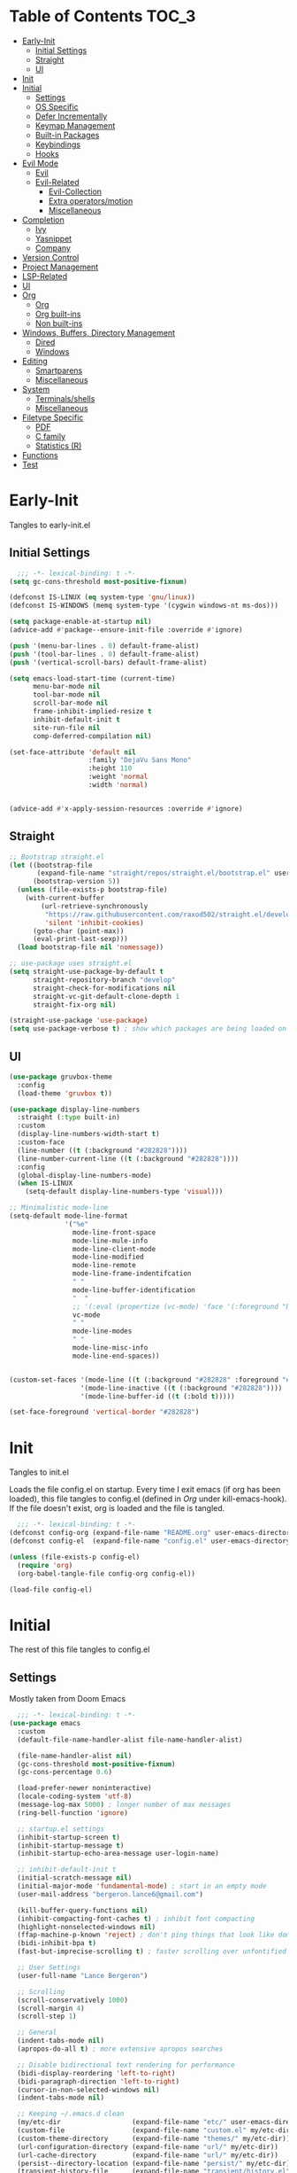 * Table of Contents                                                   :TOC_3:
- [[#early-init][Early-Init]]
  - [[#initial-settings][Initial Settings]]
  - [[#straight][Straight]]
  - [[#ui][UI]]
- [[#init][Init]]
- [[#initial][Initial]]
  - [[#settings][Settings]]
  - [[#os-specific][OS Specific]]
  - [[#defer-incrementally][Defer Incrementally]]
  - [[#keymap-management][Keymap Management]]
  - [[#built-in-packages][Built-in Packages]]
  - [[#keybindings][Keybindings]]
  - [[#hooks][Hooks]]
- [[#evil-mode][Evil Mode]]
  - [[#evil][Evil]]
  - [[#evil-related][Evil-Related]]
    - [[#evil-collection][Evil-Collection]]
    - [[#extra-operatorsmotion][Extra operators/motion]]
    - [[#miscellaneous][Miscellaneous]]
- [[#completion][Completion]]
  - [[#ivy][Ivy]]
  - [[#yasnippet][Yasnippet]]
  - [[#company][Company]]
- [[#version-control][Version Control]]
- [[#project-management][Project Management]]
- [[#lsp-related][LSP-Related]]
- [[#ui-1][UI]]
- [[#org][Org]]
  - [[#org-1][Org]]
  - [[#org-built-ins][Org built-ins]]
  - [[#non-built-ins][Non built-ins]]
- [[#windows-buffers-directory-management][Windows, Buffers, Directory Management]]
  - [[#dired][Dired]]
  - [[#windows][Windows]]
- [[#editing][Editing]]
  - [[#smartparens][Smartparens]]
  - [[#miscellaneous-1][Miscellaneous]]
- [[#system][System]]
  - [[#terminalsshells][Terminals/shells]]
  - [[#miscellaneous-2][Miscellaneous]]
- [[#filetype-specific][Filetype Specific]]
  - [[#pdf][PDF]]
  - [[#c-family][C family]]
  - [[#statistics-r][Statistics (R)]]
- [[#functions][Functions]]
- [[#test][Test]]

* Early-Init

Tangles to early-init.el

** Initial Settings
#+BEGIN_SRC emacs-lisp :results none :tangle early-init.el
  ;;; -*- lexical-binding: t -*-
(setq gc-cons-threshold most-positive-fixnum)

(defconst IS-LINUX (eq system-type 'gnu/linux))
(defconst IS-WINDOWS (memq system-type '(cygwin windows-nt ms-dos)))

(setq package-enable-at-startup nil)
(advice-add #'package--ensure-init-file :override #'ignore)

(push '(menu-bar-lines . 0) default-frame-alist)
(push '(tool-bar-lines . 0) default-frame-alist)
(push '(vertical-scroll-bars) default-frame-alist)

(setq emacs-load-start-time (current-time)
      menu-bar-mode nil
      tool-bar-mode nil
      scroll-bar-mode nil
      frame-inhibit-implied-resize t
      inhibit-default-init t
      site-run-file nil
      comp-deferred-compilation nil)

(set-face-attribute 'default nil
                    :family "DejaVu Sans Mono"
                    :height 110
                    :weight 'normal
                    :width 'normal)


(advice-add #'x-apply-session-resources :override #'ignore)
#+END_SRC
** Straight
#+BEGIN_SRC emacs-lisp :results none :tangle early-init.el
;; Bootstrap straight.el
(let ((bootstrap-file
       (expand-file-name "straight/repos/straight.el/bootstrap.el" user-emacs-directory))
      (bootstrap-version 5))
  (unless (file-exists-p bootstrap-file)
    (with-current-buffer
        (url-retrieve-synchronously
         "https://raw.githubusercontent.com/raxod502/straight.el/develop/install.el"
         'silent 'inhibit-cookies)
      (goto-char (point-max))
      (eval-print-last-sexp)))
  (load bootstrap-file nil 'nomessage))

;; use-package uses straight.el
(setq straight-use-package-by-default t
      straight-repository-branch "develop"
      straight-check-for-modifications nil
      straight-vc-git-default-clone-depth 1
      straight-fix-org nil)

(straight-use-package 'use-package)
(setq use-package-verbose t) ; show which packages are being loaded on startup and when
#+END_SRC
** UI
#+BEGIN_SRC emacs-lisp :results none :tangle early-init.el
(use-package gruvbox-theme
  :config
  (load-theme 'gruvbox t))

(use-package display-line-numbers
  :straight (:type built-in)
  :custom
  (display-line-numbers-width-start t)
  :custom-face
  (line-number ((t (:background "#282828"))))
  (line-number-current-line ((t (:background "#282828"))))
  :config
  (global-display-line-numbers-mode)
  (when IS-LINUX
    (setq-default display-line-numbers-type 'visual)))

;; Minimalistic mode-line
(setq-default mode-line-format
              '("%e"
                mode-line-front-space
                mode-line-mule-info
                mode-line-client-mode
                mode-line-modified
                mode-line-remote
                mode-line-frame-indentifcation
                " "
                mode-line-buffer-identification
                "  "
                ;; '(:eval (propertize (vc-mode) 'face '(:foreground "black") 'help-echo (vc-mode)))
                vc-mode
                " "
                mode-line-modes
                " "
                mode-line-misc-info
                mode-line-end-spaces))


(custom-set-faces '(mode-line ((t (:background "#282828" :foreground "#928374"))))
                  '(mode-line-inactive ((t (:background "#282828"))))
                  '(mode-line-buffer-id ((t (:bold t)))))

(set-face-foreground 'vertical-border "#282828")
#+END_SRC
* Init

Tangles to init.el

Loads the file config.el on startup. Every time I exit emacs (if org has been loaded), this file tangles to config.el (defined in [[*Org][Org]] under kill-emacs-hook). If the file doesn't exist, org is loaded and the file is tangled.

#+BEGIN_SRC emacs-lisp :tangle init.el :results none
  ;;; -*- lexical-binding: t -*-
(defconst config-org (expand-file-name "README.org" user-emacs-directory))
(defconst config-el  (expand-file-name "config.el" user-emacs-directory))

(unless (file-exists-p config-el)
  (require 'org)
  (org-babel-tangle-file config-org config-el))

(load-file config-el)
#+END_SRC
* Initial

The rest of this file tangles to config.el

** Settings

Mostly taken from Doom Emacs

#+BEGIN_SRC emacs-lisp :results none
  ;;; -*- lexical-binding: t -*-
(use-package emacs
  :custom
  (default-file-name-handler-alist file-name-handler-alist)

  (file-name-handler-alist nil)
  (gc-cons-threshold most-positive-fixnum)
  (gc-cons-percentage 0.6)

  (load-prefer-newer noninteractive)
  (locale-coding-system 'utf-8)
  (message-log-max 5000) ; longer number of max messages
  (ring-bell-function 'ignore)

  ;; startup.el settings
  (inhibit-startup-screen t)
  (inhibit-startup-message t)
  (inhibit-startup-echo-area-message user-login-name)

  ;; inhibit-default-init t
  (initial-scratch-message nil)
  (initial-major-mode 'fundamental-mode) ; start in an empty mode
  (user-mail-address "bergeron.lance6@gmail.com")

  (kill-buffer-query-functions nil)
  (inhibit-compacting-font-caches t) ; inhibit font compacting
  (highlight-nonselected-windows nil)
  (ffap-machine-p-known 'reject) ; don't ping things that look like domain names
  (bidi-inhibit-bpa t)
  (fast-but-imprecise-scrolling t) ; faster scrolling over unfontified regions

  ;; User Settings
  (user-full-name "Lance Bergeron")

  ;; Scrolling
  (scroll-conservatively 1000)
  (scroll-margin 4)
  (scroll-step 1)

  ;; General
  (indent-tabs-mode nil)
  (apropos-do-all t) ; more extensive apropos searches

  ;; Disable bidirectional text rendering for performance
  (bidi-display-reordering 'left-to-right)
  (bidi-paragraph-direction 'left-to-right)
  (cursor-in-non-selected-windows nil)
  (indent-tabs-mode nil)

  ;; Keeping ~/.emacs.d clean
  (my/etc-dir                  (expand-file-name "etc/" user-emacs-directory))
  (custom-file                 (expand-file-name "custom.el" my/etc-dir))
  (custom-theme-directory      (expand-file-name "themes/" my/etc-dir))
  (url-configuration-directory (expand-file-name "url/" my/etc-dir))
  (url-cache-directory         (expand-file-name "url/" my/etc-dir))
  (persist--directory-location (expand-file-name "persist/" my/etc-dir))
  (transient-history-file      (expand-file-name "transient/history.el" my/etc-dir))
  (auto-save-list-file-prefix  (expand-file-name "auto-save/sessions" my/etc-dir)))

(advice-add #'tty-run-terminal-initialization :override #'ignore)

(advice-add #'display-startup-echo-area-message :override #'ignore) ; Get rid of For information about GNU Emacs message

(fset 'yes-or-no-p 'y-or-n-p) ; y or n prompt, not yes or no
#+END_SRC
** OS Specific
#+BEGIN_SRC emacs-lisp :results none
(unless IS-WINDOWS
  (setq selection-coding-system 'utf-8))

(when IS-WINDOWS
  (setq w32-get-true-file-attributes nil
        w32-pipe-read-delay 0
        w32-pipe-buffer-size (* 64 1024)
        w32-lwindow-modifier 'super
        w32-rwindow-modifier 'super
        abbreviated-home-dir "\\ `'"))

(when (and IS-WINDOWS (null (getenv "HOME")))
  (setenv "HOME" (getenv "USERPROFILE")))

(unless IS-LINUX
  (setq command-line-x-option-alist nil))

(when IS-LINUX
  (setq x-gtk-use-system-tooltips nil))
#+END_SRC
** Defer Incrementally

Use :defer-incrementally with packages with a lot of dependencies to incrementally load them in idle time

Taken entirely from Doom Emacs

#+BEGIN_SRC emacs-lisp :results none
;; https://github.com/hlissner/doom-emacs/blob/42a21dffddeee57d84e82a9f0b65d1b0cba2b2af/core/core.el#L353
(defvar doom-incremental-packages '(t)
  "A list of packages to load incrementally after startup. Any large packages
  here may cause noticeable pauses, so it's recommended you break them up into
  sub-packages. For example, `org' is comprised of many packages, and can be
  broken up into:
    (doom-load-packages-incrementally
     '(calendar find-func format-spec org-macs org-compat
       org-faces org-entities org-list org-pcomplete org-src
       org-footnote org-macro ob org org-clock org-agenda
       org-capture))
  This is already done by the lang/org module, however.
  If you want to disable incremental loading altogether, either remove
  `doom-load-packages-incrementally-h' from `emacs-startup-hook' or set
  `doom-incremental-first-idle-timer' to nil.")

(defvar doom-incremental-first-idle-timer 2.0
  "How long (in idle seconds) until incremental loading starts.
  Set this to nil to disable incremental loading.")

(defvar doom-incremental-idle-timer 0.75
  "How long (in idle seconds) in between incrementally loading packages.")

(defvar doom-incremental-load-immediately nil
  ;; (daemonp)
  "If non-nil, load all incrementally deferred packages immediately at startup.")

(defmacro appendq! (sym &rest lists)
  "Append LISTS to SYM in place."
  `(setq ,sym (append ,sym ,@lists)))

(defun doom-load-packages-incrementally (packages &optional now)
  "Registers PACKAGES to be loaded incrementally.
  If NOW is non-nil, load PACKAGES incrementally, in `doom-incremental-idle-timer'
  intervals."
  (if (not now)
      (appendq! doom-incremental-packages packages)
    (while packages
      (let ((req (pop packages)))
        (unless (featurep req)
          (message "Incrementally loading %s" req)
          (condition-case e
              (or (while-no-input
                    ;; If `default-directory' is a directory that doesn't exist
                    ;; or is unreadable, Emacs throws up file-missing errors, so
                    ;; we set it to a directory we know exists and is readable.
                    (let ((default-directory user-emacs-directory)
                          (gc-cons-threshold most-positive-fixnum)
                          file-name-handler-alist)
                      (require req nil t))
                    t)
                  (push req packages))
            ((error debug)
             (message "Failed to load '%s' package incrementally, because: %s"
                      req e)))
          (if (not packages)
              (message "Finished incremental loading")
            (run-with-idle-timer doom-incremental-idle-timer
                                 nil #'doom-load-packages-incrementally
                                 packages t)
            (setq packages nil)))))))

(defun doom-load-packages-incrementally-h ()
  "Begin incrementally loading packages in `doom-incremental-packages'.
  If this is a daemon session, load them all immediately instead."
  (if doom-incremental-load-immediately
      (mapc #'require (cdr doom-incremental-packages))
    (when (numberp doom-incremental-first-idle-timer)
      (run-with-idle-timer doom-incremental-first-idle-timer
                           nil #'doom-load-packages-incrementally
                           (cdr doom-incremental-packages) t))))

(add-hook 'emacs-startup-hook #'doom-load-packages-incrementally-h)

;; Adds two keywords to `use-package' to expand its lazy-loading capabilities:
;;
;;   :after-call SYMBOL|LIST
;;   :defer-incrementally SYMBOL|LIST|t
;;
;; Check out `use-package!'s documentation for more about these two.
(eval-when-compile
  (dolist (keyword '(:defer-incrementally :after-call))
    (push keyword use-package-deferring-keywords)
    (setq use-package-keywords
          (use-package-list-insert keyword use-package-keywords :after)))

  (defalias 'use-package-normalize/:defer-incrementally #'use-package-normalize-symlist)
  (defun use-package-handler/:defer-incrementally (name _keyword targets rest state)
    (use-package-concat
     `((doom-load-packages-incrementally
        ',(if (equal targets '(t))
              (list name)
            (append targets (list name)))))
     (use-package-process-keywords name rest state))))
#+END_SRC
** Keymap Management
#+BEGIN_SRC emacs-lisp :results none
(use-package general ; unified way to map keybindings; works with :general in use-package
  :demand t
  :config
  (general-create-definer my-leader-def ; SPC prefixed bindings
    :states '(normal visual insert emacs)
    :keymaps 'override
    :prefix "SPC"
    :non-normal-prefix "M-SPC")

  (general-create-definer my-localleader-def ; , prefixed bindings
    :states '(normal visual insert emacs)
    :keymaps 'override
    :prefix ","
    :non-normal-prefix "C-,")

  (my-leader-def
    "f"   '(:ignore t                    :which-key "Find")
    "fm" #'(general-describe-keybindings :which-key "list keybindings")))

(use-package diminish
  :defer t)

(use-package which-key ; show keybindings following when a prefix is pressed
  :diminish
  :demand t
  :general
  (my-leader-def
    "f SPC m" #'which-key-show-top-level)
  :custom
  (which-key-sort-order #'which-key-prefix-then-key-order)
  (which-key-min-display-lines 6)
  (which-key-add-column-padding 1)
  (which-key-sort-uppercase-first nil)
  :config
  (which-key-mode))

(use-package hydra
  :defer t)
#+END_SRC
** Built-in Packages
#+BEGIN_SRC emacs-lisp :results none
(use-package simple
  :straight (:type built-in)
  :defer t
  :custom
  (idle-update-delay 1.0) ; slow down how often emacs updates its ui
  (kill-do-not-save-duplicates t)) ; no duplicates in kill ring

(use-package advice
  :straight (:type built-in)
  :defer t
  :custom (ad-redefinition-action 'accept)) ; disable warnings from legacy advice system

(use-package files
  :straight (:type built-in)
  :defer t
  :custom
  (make-backup-files nil)
  (create-lockfiles nil)
  (auto-mode-case-fold nil)
  (auto-save-default nil))

(use-package saveplace
  :straight (:type built-in)
  :hook (after-init . save-place-mode)
  :custom
  (save-place-file (expand-file-name "places" my/etc-dir)))

(use-package whitespace
  :straight (:type built-in)
  :hook (before-save . whitespace-cleanup))

(use-package eldoc
  :straight (:type built-in)
  :defer t
  :diminish)

(use-package savehist
  :straight (:type built-in)
  :hook (after-init . savehist-mode)
  :custom
  (savehist-file (expand-file-name "savehist" my/etc-dir))
  (history-length 500)
  (history-delete-duplicates t)
  (savehist-save-minibuffer-history t))

(use-package recentf
  :straight (:type built-in)
  :defer-incrementally (easymenu tree-widget timer)
  :defer t
  :custom
  (recentf-auto-cleanup 'never)
  (recentf-save-file (expand-file-name "recentf" my/etc-dir))
  (recentf-max-saved-items 200))

;; TODO change to :ensure-system-dependency
(when IS-LINUX
  (use-package flyspell
    :straight (:type built-in)
    :diminish
    :hook ((text-mode . flyspell-mode)
           (prog-mode . flyspell-prog-mode))))

(use-package eldoc
  :straight (:type built-in)
  :defer t
  :diminish)

(use-package bookmark
  :straight (:type built-in)
  :defer t
  :custom
  (bookmark-default-file (expand-file-name "bookarks" my/etc-dir)))
#+END_SRC
** Keybindings
#+BEGIN_SRC emacs-lisp :results none
(use-package emacs
  :general
  (my-leader-def
    "h" (general-simulate-key "C-h" :which-key "Help")
    ;; Windows
    ";"  #'(shell-command           :which-key "shell command")
    "w"   '(:ignore t               :which-key "Windows")
    "w"   (general-simulate-key "C-w") ; window command
    ;; Buffers
    "b"   '(:ignore t               :which-key "Buffers")
    "bs" #'(save-buffer             :which-key "write file")
    "bd" #'(kill-this-buffer        :which-key "delete buffer")
    "bq" #'my/save-and-kill-buffer
    "b SPC d" #'my/kill-window-and-buffer
    "br" #'revert-buffer)

  ('normal
   "gs" #'my/split-line
   "gS" (lambda () (interactive) (my/split-line) (move-text-up)) ; split line above
   "gC" #'my/comment-until-end-of-line
   "]b" #'(next-buffer     :which-key "next buffer")
   "[b" #'(previous-buffer :which-key "previous buffer"))

  (my-localleader-def
    "c" (general-simulate-key "C-c"))

  ('insert
   "C-y" #'yank)) ; otherwise is overridden by evil
#+END_SRC
** Hooks
#+BEGIN_SRC emacs-lisp :results none
(add-hook 'after-init-hook
          (lambda ()
            (when (require 'time-date nil t)
              (message "Emacs init time: %.2f seconds."
                       (time-to-seconds (time-since emacs-load-start-time))))))

(add-hook 'emacs-startup-hook
          (lambda ()
            (setq gc-cons-threshold 16777216
                  gc-cons-percentage 0.1
                  file-name-handler-alist default-file-name-handler-alist)))

;; Raise gc threshold while minibuffer is active to not slow down ivy
(defun doom-defer-garbage-collection-h ()
  (setq gc-cons-threshold most-positive-fixnum))

(defun doom-restore-garbage-collection-h ()
  (run-at-time
   1 nil (lambda () (setq gc-cons-threshold 16777216))))

(add-hook 'minibuffer-setup-hook #'doom-defer-garbage-collection-h)
(add-hook 'minibuffer-exit-hook #'doom-restore-garbage-collection-h)
#+END_SRC
* Evil Mode
** Evil
#+BEGIN_SRC emacs-lisp :results none
(use-package evil ; vim bindings in emacs
  :demand t
  :diminish
  :commands
  (evil-quit
   evil-save-modified-and-close)
  :custom
  ;; TODO nohl
  (evil-want-C-u-scroll t)
  (evil-want-Y-yank-to-eol t)
  (evil-split-window-below t)
  (evil-vsplit-window-right t)
  (evil-search-wrap t)
  (evil-want-keybinding nil)
  (evil-search-module 'evil-search) ; swiper searches swap n and N if this isn't set
  :general
  ('evil-ex-completion-map ";" 'exit-minibuffer) ; use ; to complete : vim commands
  ('normal
   "zR" #'evil-open-folds
   "zM" #'evil-close-folds
   "gm" (general-simulate-key "@@")) ; last macro

  ('(normal visual motion)
   ";" #'evil-ex ; switch ; and :
   "H" #'evil-first-non-blank
   "L" #'evil-end-of-line)

  ;; Evil-avy
  ('normal :prefix "g"
           "o"     #'(evil-avy-goto-char-2     :which-key "2-chars")
           "SPC o" #'(evil-avy-goto-char-timer :which-key "timer")
           "SPC l" #'evil-avy-goto-line)

  (my-leader-def
    "ft" #'(evil-avy-goto-char-timer           :which-key "avy timer")
    "bS" #'(evil-write-all                     :which-key "write all buffers")
    "bl" #'(evil-switch-to-windows-last-buffer :which-key "last buffer"))

  ('evil-window-map
   "SPC q" '(save-buffers-kill-emacs :which-key "save buffers & quit emacs"))

  ('(normal insert)
   "C-l" #'evil-ex-nohighlight)
  :config
  (evil-mode)
  (diminish 'defining-kbd-macro) ; don't add DEF in modeline when writing a macro
  (general-def 'evil-window-map
    "d" #'evil-quit ; delete window
    "q" #'evil-save-modified-and-close)) ; quit and save window
#+END_SRC
** Evil-Related
*** Evil-Collection

#+BEGIN_SRC emacs-lisp :results none
(use-package evil-collection ; evil bindings for many modes
  :defer t
  :custom
  (evil-collection-want-unimpaired-p t)
  (evil-collection-setup-minibuffer t)
  (evil-collection-mode-list
   '(minibuffer
     ivy
     dired
     eshell
     (pdf pdf-tools))))
#+END_SRC
*** Extra operators/motion
#+BEGIN_SRC emacs-lisp :results none
  (use-package evil-snipe ; 2 character searches with s (ala vim-sneak)
    :diminish evil-snipe-local-mode
    :hook (pre-command . evil-snipe-override-local-mode)
    :hook (pre-command . evil-snipe-mode)
    :custom
    (evil-snipe-show-prompt nil)
    (evil-snipe-skip-leading-whitespace nil)
    :general
    ('motion
     ":"   #'evil-snipe-repeat
     "M-," #'evil-snipe-repeat-reverse))

  (use-package evil-surround ; s as an operator for surrounding
    :diminish
    :hook ((prog-mode text-mode) . evil-surround-mode))

  (use-package evil-commentary ; gc as an operator to comment
    :diminish
    :hook ((prog-mode org-mode) . evil-commentary-mode))

  (use-package evil-numbers ; increment/decrement numbers
    :general
    (my-localleader-def
      "n"   '(:ignore t              :which-key "Evil-Numbers")
      "nu" #'(evil-numbers/inc-at-pt :which-key "increment")
      "nd" #'(evil-numbers/dec-at-pt :which-key "decrement")))

  (use-package evil-lion ; gl as an operator to left-align, gL to right-align
    :diminish
    :hook ((prog-mode text-mode) . evil-lion-mode))

  (use-package evil-matchit ; navigate matching blocks of code with %
    :diminish
    :hook ((prog-mode text-mode) . evil-matchit-mode))

  (use-package evil-exchange ; exchange text selected with gx
    :general
    ('(normal visual)
     "gx" #'evil-exchange
     "gX" #'evil-exchange-cancel))

  (use-package evil-owl
    :diminish
    :hook ((prog-mode text-mode) . evil-owl-mode))

  (use-package evil-textobj-anyblock
    :general
    ('evil-inner-text-objects-map "c" #'evil-textobj-anyblock-inner-block)
    ('evil-outer-text-objects-map "c" #'evil-textobj-anyblock-a-block))

  (use-package evil-args
    :general
    ('evil-inner-text-objects-map "a" #'evil-inner-arg)
    ('evil-outer-text-objects-map "a" #'evil-outer-arg))

  (use-package evil-indent-plus
    :general
    ('evil-inner-text-objects-map
     "i" #'evil-indent-plus-i-indent
     "I" #'evil-indent-plus-i-indent-up
     "J" #'evil-indent-plus-i-indent-up-down)

    ('evil-outer-text-objects-map
     "i" #'evil-indent-plus-a-indent
     "I" #'evil-indent-plus-a-indent-up
     "J" #'evil-indent-plus-a-indent-up-down))
#+END_SRC
*** Miscellaneous
#+BEGIN_SRC emacs-lisp :results none
(use-package evil-escape ; jk to leave insert mode
  :diminish
  :hook (pre-command . evil-escape-mode)
  :custom
  (evil-escape-key-sequence "jk")
  (evil-escape-delay 0.25)
  (evil-escape-excluded-major-modes '(evil-magit-mode org-agenda-mode))
  (evil-escape-excluded-states '(normal visual emacs)))

(use-package origami ; code folding
  :diminish
  :hook (prog-mode . origami-mode)
  :general
  ('normal origami-mode
           "zc" #'origami-close-node-recursively
           "zo" #'origami-open-node-recursively
           "zj" #'origami-next-fold
           "zk" #'origami-previous-fold
           "zm" #'origami-close-all-nodes
           "zr" #'origami-open-all-nodes))

(use-package evil-mc ; multiple cursors
  :diminish
  :hook ((prog-mode text-mode) . evil-mc-mode))

(use-package goto-chg ; g; and g,
  :defer t)
#+END_SRC
* Completion
** Ivy
#+BEGIN_SRC emacs-lisp :results none
(use-package swiper
  :general
  ('normal
   [remap evil-ex-search-forward]  #'swiper
   [remap evil-ex-search-backward] #'swiper-backward)
  (my-leader-def
    "fb" #'(swiper-multi :which-key "swiper in buffer")
    "fB" #'(swiper-all   :which-key "swiper in all buffers")))

(use-package ivy ; narrowing framework
  :diminish
  :demand t
  :general
  ('(normal insert) ivy-minibuffer-map
   ";"   #'exit-minibuffer
   "C-j" #'ivy-next-line
   "C-k" #'ivy-previous-line)

  ('normal ivy-minibuffer-map
           "q" #'minibuffer-keyboard-quit)

  ('minibuffer-local-mode-map
   ";" #'exit-minibuffer)
  :custom
  (ivy-initial-inputs-alist nil) ; no initial ^, let flx do all the sorting work
  (ivy-re-builders-alist '((swiper                . ivy--regex-plus)
                           (counsel-rg            . ivy--regex-plus)
                           (counsel-projectile-rg . ivy-regex-plus)
                           (t                     . ivy--regex-fuzzy)))
  :config
  (evil-collection-init 'minibuffer)
  (evil-collection-init 'ivy)
  (ivy-mode))


(use-package counsel ; ivy support for many functions
  :diminish
  :defer 0.1
  :custom
  (counsel-describe-function-function #'helpful-callable)
  (counsel-describe-variable-function #'helpful-variable)
  :general
  (my-leader-def
    "."   #'(counsel-find-file :which-key "find file")
    "SPC" #'(ivy-switch-buffer :which-key "switch buffer")
    "fr"  #'(counsel-recentf   :which-key "find recent files")
    "fi"  #'(counsel-imenu     :which-key "imenu")
    "fg"  #'(counsel-git       :which-key "git files")
    "fG"  #'(counsel-git-grep  :which-key "git grep")
    "ff"  #'(counsel-rg        :which-key "ripgrep"))
  (my-localleader-def
    "x" #'counsel-M-x)
  :config
  (counsel-mode))

(use-package amx ; show recently used commands
  :hook (counsel-mode . amx-mode)
  :custom
  (amx-save-file (expand-file-name "amx-history" my/etc-dir))
  (amx-history-length 50))

(use-package flx
  :after counsel) ; fuzzy sorting for ivy
#+END_SRC
** Yasnippet
#+BEGIN_SRC emacs-lisp :results none
  (use-package yasnippet ; snippets
    :diminish yas-minor-mode
    :defer-incrementally (eldoc easymenu help-mode)
    :general
    (my-leader-def
      "y"   '(:ignore t           :which-key "Yasnippet")
      "yi" #'(yas-insert-snippet  :which-key "insert snippet")
      "yn" #'(yas-new-snippet     :which-key "new snippet")
      "yl" #'(yas-describe-tables :which-key "list snippets"))
    :config
    (yas-global-mode))

  (use-package yasnippet-snippets
    :after yasnippet)

    (use-package auto-yasnippet
      :general
      (my-localleader-def
        "yc" #'(aya-create :which-key "create aya snippet")
        "ye" #'(aya-expand :which-key "expand aya snippet")))
#+END_SRC
** Company
#+BEGIN_SRC emacs-lisp :results none
(use-package company ; autocomplete
  :diminish
  :defer 0.1
  :custom
  (company-idle-delay nil) ; manual completion only
  (company-require-match 'never)
  (company-show-numbers t)
  (company-dabbrev-other-buffers nil)
  (company-dabbrev-ignore-case nil)

  ;; global default for the backend, buffer-local backends will be set based on filetype
  (company-backends '(company-capf
                      company-files
                      company-yasnippet))
  :general
  ('insert company-mode-map
           [remap evil-complete-next] #'company-manual-begin) ; manual completion with C-n
  :config
  (global-company-mode)
  ;; (define-key company-active-map [(tab)] nil)
  ;; (define-key company-active-map (kbd "TAB") nil)
  (general-def 'company-active-map "TAB" nil) ; don't use tab to complete - buggy with company-yasnippet

  (general-def 'company-active-map "C-w" nil ; don't override evil C-w
    "C-j" #'company-select-next-or-abort
    "C-k" #'company-select-previous-or-abort
    "C-n" #'company-select-next-or-abort
    "C-p" #'company-select-previous-or-abort
    ";"   #'company-complete-selection)) ; choose a completion with ; instead of tab

(use-package company-flx ; fuzzy sorting for company completion options with company-capf
  :hook (company-mode . company-flx-mode))
#+END_SRC
* Version Control
#+BEGIN_SRC emacs-lisp :results none
(use-package magit ; git client
  :defer-incrementally
  (dash f s with-editor git-commit package eieio lv transient evil-magit)
  :custom
  (magit-auto-revert-mode nil)
  (magit-save-repository-buffers nil)
  :general
  (my-leader-def
    "g"    '(:ignore t                  :which-key "Git")
    "gs"  #'(magit-status               :which-key "status")
    "gb"  #'(magit-branch-checkout      :which-key "checkout branch")
    "gc"  #'(magit-clone                :which-key "clone")
    "gd"  #'(magit-file-delete          :which-key "delete file")
    "gF"  #'(magit-fetch                :which-key "fetch")
    "gn"   '(:ignore t                  :which-key "New")
    "gnb" #'(magit-branch-and-checkout  :which-key "branch")
    "gnf" #'(magit-commit-fixup         :which-key "fixup commit")
    "gi"  #'(magit-init                 :which-key "init")
    "gf"   '(:ignore t                  :which-key "Find")
    "gfc" #'(magit-show-commit          :which-key "show commit")
    "gff" #'(magit-find-file            :which-key "file")
    "gfg" #'(magit-find-git-config-file :which-key "git config file")))

(use-package evil-magit ; evil bindings for magit
  :after magit
  :custom
  (evil-magit-state 'normal)
  (evil-magit-use-z-for-folds t))
#+END_SRC
* Project Management
#+BEGIN_SRC emacs-lisp :results none
(use-package projectile ; project management
  :diminish
  :commands projectile-mode
  :custom
  (projectile-auto-discover nil)
  (projectile-project-search-path '("~/code/"))
  (projectile-cache-file (expand-file-name "projectile/cache.el" my/etc-dir))
  (projectile-known-projects-file (expand-file-name "projectile/known-projects.el" my/etc-dir))
  :config
  (my-leader-def
    "p" #'(projectile-command-map :which-key "Projectile"))) ;; TODO bind these manually

(use-package counsel-projectile
  :defer 0.1
  :diminish
  :config
  (counsel-projectile-mode))
#+END_SRC
* LSP-Related
#+BEGIN_SRC emacs-lisp :results none
(use-package lsp-mode ; LSP
  :diminish
  :hook (prog-mode . lsp-mode)
  :custom
  ;; Disable slow features
  (lsp-enable-file-watchers nil)
  (lsp-enable-folding nil)
  (lsp-enable-text-document-color nil)

  ;; Don't modify our code w/o permission
  (lsp-enable-indentation nil)
  (lsp-enable-on-type-formatting nil)
  :general
  (my-localleader-def
    "gr" 'lsp-rename))

(use-package lsp-ui
  :hook (lsp-mode . lsp-ui-mode)
  :custom (lsp-ui-doc-position 'bottom))

(use-package lsp-ivy
  :after (lsp-mode))

(use-package flycheck ; linting
  :diminish
  :hook (prog-mode . flycheck-mode)
  :general
  ('normal
   "[q" #'flycheck-previous-error
   "]q" #'flycheck-next-error)
  (my-leader-def
    "fe" #'(flycheck-list-errors :which-key "list errors"))
  :config
  (setq-default flycheck-disabled-checkers '(emacs-lisp-checkdoc)))
#+END_SRC
* UI
#+BEGIN_SRC emacs-lisp :results none
(use-package rainbow-delimiters
  :diminish
  :hook (prog-mode . rainbow-delimiters-mode))

(use-package highlight-numbers
  :hook ((prog-mode text-mode) . highlight-numbers-mode))

(use-package hl-todo
  :hook (prog-mode . hl-todo-mode))

(use-package highlight-symbol ; highlight the symbol under point
  :diminish
  :hook (prog-mode . highlight-symbol-mode))

(use-package highlight-escape-sequences
  :hook (prog-mode . hes-mode))

(use-package paren
  :straight (:type built-in)
  :hook ((prog-mode text-mode) . show-paren-mode)
  :custom
  (show-paren-when-point-inside-paren t))
#+END_SRC
* Org
** Org
#+BEGIN_SRC emacs-lisp :results none
(use-package org
  :straight (:type built-in)
  :defer-incrementally
  (calendar find-func format-spec org-macs org-compat
            org-faces org-entities org-list org-pcomplete org-src
            org-footnote org-macro ob org org-clock org-agenda
            org-capture evil-org)
  :custom
  (org-id-locations-file (expand-file-name ".org-id-locations" my/etc-dir))
  (org-agenda-files '("~/org"))
  (org-directory "~/org")
  (org-default-notes-file (expand-file-name "notes.org/" org-directory ))
  (org-confirm-babel-evaluate nil)
  (org-startup-folded t)
  (org-M-RET-may-split-line nil)
  (org-log-done 'time)
  (org-tag-alist '(("@school" . ?s) ("@personal" . ?p) ("drill" . ?d) ("TOC" . ?t)))
  (org-todo-keywords '((sequence "TODO(t)" "IN PROGRESS(p!)" "WAITING(w!)" "|" "CANCELLED(c@/!)" "DONE(d)")))
  :custom-face
  ;; No unnecessary background highlighting
  (org-block            ((t (:background "#282828"))))
  (org-block-begin-line ((t (:background "#282828"))))
  (org-block-end-line   ((t (:background "#282828"))))
  (org-level-1          ((t (:background "#282828"))))
  (org-quote            ((t (:background "#282828"))))
  ;; Gray out done headlines and text; strike-through the text
  (org-headline-done    ((t (:strike-through t :foreground "#7C6f64"))))
  (org-done             ((t (:foreground "#7C6f64"))))
  :general

  ('(normal insert) org-mode-map
   :prefix "C-c"
   ",c" #'(org-ctrl-c-ctrl-c    :which-key "execute")
   ",v" #'org-redisplay-inline-images
   "v"  #'org-toggle-inline-images
   "t"  #'(org-todo             :which-key "todo")
   "s"  #'(org-sort             :which-key "sort")
   ",s" #'(org-schedule         :which-key "schedule")
   "d"  #'(org-deadline         :which-key "deadline")
   "e"  #'(org-export-dispatch  :which-key "export")
   "q"  #'(org-set-tags-command :which-key "add tags")
   "b"  #'(org-babel-tangle     :which-key "tangle file")
   "f"  #'(counsel-org-goto-all :which-key "find org headline"))

  ;; Vim keys calendar maps
  ('org-read-date-minibuffer-local-map
   ";" #'exit-minibuffer
   "M-h" (lambda () (interactive) (org-eval-in-calendar '(calendar-backward-day 1)))
   "M-l" (lambda () (interactive) (org-eval-in-calendar '(calendar-forward-day 1)))
   "M-j" (lambda () (interactive) (org-eval-in-calendar '(calendar-forward-week 1)))
   "M-k" (lambda () (interactive) (org-eval-in-calendar '(calendar-backward-week 1)))
   "M-H" (lambda () (interactive) (org-eval-in-calendar '(calendar-backward-month 1)))
   "M-L" (lambda () (interactive) (org-eval-in-calendar '(calendar-forward-month 1)))
   "M-J" (lambda () (interactive) (org-eval-in-calendar '(calendar-forward-year 1)))
   "M-K" (lambda () (interactive) (org-eval-in-calendar '(calendar-backward-year 1))))

  ;; Folding maps based on vim
  ('normal org-mode-map
           "zo" #'outline-show-subtree
           "zk" #'org-backward-element
           "zj" #'org-forward-element)

  ('(normal insert) org-mode-map
   ;; TODOS with M-;, headlines with C-;, add shift to do those above
   "C-M-;" #'my/org-insert-subheading
   "C-:"   #'my/org-insert-heading-above
   "C-;"   #'evil-org-org-insert-heading-respect-content-below
   "M-;"   #'evil-org-org-insert-todo-heading-respect-content-below
   "M-:"   #'my/org-insert-todo-above)
  :config
  (setq org-fontify-done-headline t)
  ;; tangle config every time I quit emacs
  (add-hook 'kill-emacs-hook
            (lambda ()
              (org-babel-tangle-file config-org config-el))))
#+END_SRC
** Org built-ins
#+BEGIN_SRC emacs-lisp :results none
(use-package org-agenda
  :straight (:type built-in)
  :general
  (my-leader-def
    "oa" #'org-agenda)
  :config
  (require 'evil-org-agenda)
  (evil-org-agenda-set-keys))

(use-package org-src
  :straight (:type built-in)
  :defer t
  :diminish
  :custom
  (org-src-window-setup 'current-window))

(use-package org-capture
  :straight (:type built-in)
  :custom
  (org-capture-templates
   '(("t" "TODO entry"
      entry (file+headline "~/org/todo.org" "Miscellaneous")
      "* TODO %?\n %i\n %a")
     ("d" "org drill"
      entry (file+headline "~/org/notes.org" "Miscellaneous")
      "* %? :drill:")))
  :general
  (my-leader-def
    "oc" #'org-capture))

(use-package ol
  :straight (:type built-in)
  :general
  ('(normal insert) org-mode-map
   :prefix "C-c"
   ",l" #'(org-insert-link :which-key "insert link"))
  ('override
   :prefix "C-c"
   "l"  #'(org-store-link  :which-key "store link")))

(use-package ob-haskell
  :straight (:type built-in)
  :commands org-babel-execute:haskell)

(use-package ob-shell
  :straight (:type built-in)
  :commands org-babel-execute:sh)

(use-package ob-C
  :straight (:type built-in)
  :commands org-babel-execute:C)

(use-package ob-R
  :straight (:type built-in)
  :commands org-babel-execute:R)
#+END_SRC
** Non built-ins
#+BEGIN_SRC emacs-lisp :results none
(use-package org-drill
  :general
  ('override :prefix "C-c"
             ",d" #'org-drill))

(use-package org-pomodoro
  :general
  ("C-c p" #'org-pomodoro))

(use-package org-superstar
  :hook (org-mode . org-superstar-mode)
  :custom
  (org-hide-leading-stars t))

(use-package toc-org
  :hook ((org-mode markdown-mode) . toc-org-mode))

(use-package evil-org
  :diminish
  :hook (org-mode . evil-org-mode)
  :general
  (general-def '(normal insert) evil-org-mode-map
    ;; Vim keys > arrow keys
    "M-h"   #'org-metaleft
    "M-l"   #'org-metaright
    "M-L"   #'org-shiftright
    "M-H"   #'org-shiftleft
    "M-J"   #'org-shiftdown
    "M-K"   #'org-shiftup))
;; (evil-org-set-key-theme)
#+END_SRC
* Windows, Buffers, Directory Management
** Dired
#+BEGIN_SRC emacs-lisp :results none
(use-package dired
  :straight (:type built-in)
  :general
  ('normal
   "-"  #'(dired-jump :which-key "open dired"))
  (my-leader-def
    "fd" #'(dired      :which-key "navigate to a directory"))
  :config
  (evil-collection-init 'dired))
#+END_SRC
** Windows
#+BEGIN_SRC emacs-lisp :results none
(use-package ace-window ; easily navigate windows with prefix M-o
  :custom
  (aw-keys '(?j ?k ?l ?s ?d ?s ?h ?a))
  :general
  ("M-o" #'ace-window))

(use-package golden-ratio
  :diminish
  :hook (after-init . golden-ratio-mode)
  :custom
  (golden-ratio-auto-scale t))

(use-package winner ; Undo and redo window configs
  :straight (:type built-in)
  :defer 0.3
  :config
  (winner-mode)
  :general
  ('evil-window-map
   "u" #'winner-undo
   "r" #'winner-redo))
#+END_SRC
* Editing
** Smartparens
#+BEGIN_SRC emacs-lisp :results none
(use-package smartparens
  :diminish
  :defer 0.3
  :custom
  (sp-highlight-pair-overlay nil)
  (sp-highlight-wrap-overlay nil)
  (sp-highlight-wrap-tag-overlay nil)
  (sp-max-prefix-length 25)
  (sp-max-pair-length 4)
  (sp-escape-quotes-after-insert nil)
  (sp-show-pair-from-inside t)
  (sp-cancel-autoskip-on-backward-movement nil) ; quote pairs buggy otherwise
  :general
  (my-localleader-def
    "s" '(hydra-smartparens/body :which-key "Smartparens"))

  ('normal
   ">" (general-key-dispatch #'evil-shift-right
         ")" #'sp-forward-slurp-sexp
         "(" #'sp-backward-barf-sexp)
   "<" (general-key-dispatch #'evil-shift-left
         ")" #'sp-forward-barf-sexp
         "(" #'sp-backward-barf-sexp))
  :config
  (smartparens-global-mode)
  (require 'smartparens-config) ; config for many languages
  (sp-local-pair 'org-mode "'" nil :actions nil) ; don't pair ' in elisp mode

  (defhydra hydra-smartparens () ; TODO delete and remap these for normal mode
    ;; Movement
    ("l" sp-forward-sexp "next pair")
    ("h" sp-backward-sexp "previous pair")
    ("j" sp-down-sexp "down")
    ("J" sp-backward-down-sexp "backward down")
    ("k" sp-up-sexp "up")
    ("K" sp-backward-up-sexp "up")
    ("n" sp-next-sexp "next")
    ("p" sp-previous-sexp "previous")

    ("H" sp-beginning-of-sexp "beginning")
    ("L" sp-end-of-sexp "end")
    ("d" sp-delete-sexp "delete")
    ("D" sp-kill-whole-line "delete line")
    ("t" sp-transpose-sexp "transpose")

    ("s" sp-forward-slurp-sexp "slurp")
    ("S" sp-backward-slurp-sexp "backward slurp")
    ("b" sp-forward-barf-sexp "barf")
    ("B" sp-backward-barf-sexp "backward barf")

    ("v" sp-split-sexp "split pair")
    ("u" sp-join-sexp "join pair")

    ("p" sp-add-to-previous-sexp "add to previous pair")
    ("n" sp-add-to-next-sexp "add to next pair")))

(use-package evil-smartparens ; Make evil commands preserve balance of parentheses
  :hook (smartparens-mode . evil-smartparens-mode)
  :diminish)
#+END_SRC
** Miscellaneous
#+BEGIN_SRC emacs-lisp :results none
(use-package undo-tree ; Persistent Undos
  :diminish
  :custom
  (undo-limit 10000)
  (undo-tree-auto-save-history t)
  ;; (undo-tree-history-directory-alist '(("." . "~/.emacs.d/undo")))
  (undo-tree-history-directory-alist (list (cons "." (expand-file-name "undo/" my/etc-dir))))
  :general
  (my-leader-def
    "fu" #'undo-tree-visualize))

(use-package format-all
  :general
  (my-leader-def
    "=" #'(format-all-buffer :which-key "format")))

(use-package expand-region
  :general
  ("M--" #'er/expand-region))

(use-package move-text
  :general
  ('normal
   "]e" #'move-text-down
   "[e" #'move-text-up))

(use-package aggressive-indent
  :diminish
  :defer 0.4
  :config
  (add-to-list 'aggressive-indent-excluded-modes 'org-mode)
  (add-to-list 'aggressive-indent-excluded-modes 'poly-org-mode))
#+END_SRC
* System
** Terminals/shells
#+BEGIN_SRC emacs-lisp :results none
(use-package vterm
  :custom
  (vterm-kill-buffer-on-exit t)
  :general
  (my-leader-def
    "o"   '(:ignore t          :which-key "Open")
    "ot"  #'(vterm              :which-key "open vterm")
    "ovt" #'(vterm-other-window :which-key "open vterm in vsplit")))

(use-package eshell
  :straight (:type built-in)
  :custom
  (eshell-directory-name (expand-file-name "eshell/" my/etc-dir))
  :general
  (my-leader-def
    "oe" #'eshell)
  :config
  (evil-collection-init 'eshell)
  (add-hook 'eshell-mode-hook #'smartparens-mode)
  (add-hook 'eshell-first-time-mode-hook
            (defun my/eshell-init-keymaps ()
              (general-def '(insert normal) eshell-mode-map
                "C-j" #'eshell-next-matching-input-from-input
                "C-k" #'eshell-previous-matching-input-from-input
                "C-l" #'my/eshell-clear
                "C-c" #'eshell-interrupt-process))))

;; (defvar my/eshell-aliases
;;   '(("s" "sudo")

;;     ("alias" "gs git status")
;;     ("alias" "g git")
;;     ("alias" "ga git add")
;;     ("alias" "gaa git add -A")
;;     ("alias" "gcam git commit -a m")
;;     ("alias" "gr git reset")
;;     ("alias" "grs git reset --soft HEAD~1")
;;     ("alias" "gl git log")
;;     ("alias" "gp git push -u origin master")

;;     ("alias" "l ls -AF")
;;     ("alias" "ll ls -lF")
;;     ("alias" "la ls -lAF")))

;; (advice-add #'eshell-write-aliases-list :override #'ignore)

;; (defun +eshell-init-aliases-h ()
;;   (setq eshell-command-aliases-list
;;         (append eshell-command-aliases-list
;;                 my/eshell-aliases)))
;; (add-hook 'eshell-alias-load-hook '+eshell-init-aliases-h))
#+END_SRC
** Miscellaneous
#+BEGIN_SRC emacs-lisp :results none
(use-package restart-emacs
  :general
  (my-leader-def
    "e"  '(:ignore t     :which-key "Emacs Commands")
    "er" #'(restart-emacs :which-key "restart emacs"))
  :custom
  (restart-emacs-restore-frames t)) ; Restore frames on restart

(use-package helpful
  :general
  ('normal
   "gh" #'helpful-at-point)
  ('normal helpful-mode-map
           "q" #'quit-window)
  ([remap describe-command] #'helpful-command
   [remap describe-key]     #'helpful-key
   [remap describe-symbol]  #'helpful-symbol)
  :config
  (evil-collection-inhibit-insert-state 'helpful-mode-map))

(use-package gcmh ; Garbage collect in idle time
  :defer 0.4
  :commands gcmh-idle-garbage-collect
  :diminish
  :custom
  (gcmh-idle-delay 10)
  (gcmh-high-cons-threshold 16777216)
  :config
  (gcmh-mode)
  (add-function :after after-focus-change-function #'gcmh-idle-garbage-collect))

(use-package keyfreq
  :custom
  (keyfreq-excluded-commands
   '(org-self-insert-command
     self-insert-command))
  :general
  (my-leader-def
    "fc" #'(keyfreq-show :which-key "show command frequency"))
  :config
  (keyfreq-mode 1)
  (keyfreq-autosave-mode 1))

(use-package dumb-jump
  :defer t
  :custom
  (dumb-jump-default-project "~/code")
  (dumb-jump-selector 'ivy)
  (dumb-jump-prefer-searcher 'rg)
  :config
  (add-hook 'xref-backend-functions #'dumb-jump-xref-activate))

(use-package tramp
  :straight (:type built-in)
  :defer t
  :custom
  (tramp-autosave-directory (expand-file-name "tramp/auto-save/" my/etc-dir))
  (tramp-persistency-file-name (expand-file-name "tramp/persistency.el" my/etc-dir)))
#+END_SRC
* Filetype Specific
** PDF
#+BEGIN_SRC emacs-lisp :results none
(use-package pdf-tools
  :mode ("\\.pdf\\'" . pdf-view-mode)
  :config
  (pdf-tools-install :no-query)
  (evil-collection-pdf-setup))
#+END_SRC
** C family
#+BEGIN_SRC emacs-lisp :results none
(use-package cc-mode
  :straight (:type built-in)
  :defer t
  :custom
  (c-basic-offset 4))
#+END_SRC
** Statistics (R)
#+BEGIN_SRC emacs-lisp :results none
(use-package ess
  :hook (ess-r-mode . company-r-mode)
  :general
  ('(normal insert) ess-mode-map
   "C-;" #'ess-eval-line
   "M-;" #'ess-eval-buffer)

  ('visual ess-mode-map
           "C-;" #'ess-eval-region)

  ('(normal insert) ess-mode-map
   :prefix "C-c"
   "o" #'R
   "b" #'ess-eval-buffer
   "r" #'ess-eval-region
   "f" #'ess-eval-function
   "h" #'ess-doc-map)
  :config
  (defun company-r-mode ()
    (set (make-local-variable 'company-backends)
         '((company-yasnippet
            company-R-args
            company-R-objects
            company-dabbrev-code
            company-files)))))
#+END_SRC
* Functions
#+BEGIN_SRC emacs-lisp :results none
  ;;;###autoload
(defun my/org-insert-subheading ()
  (interactive)
  (evil-append-line 1)
  (org-insert-subheading 1))

  ;;;###autoload
(defun my/org-insert-heading-above ()
  (interactive)
  (evil-append-line 1)
  (move-beginning-of-line nil)
  (org-insert-heading))

  ;;;###autoload
(defun my/org-insert-todo-above ()
  (interactive)
  (evil-append-line 1)
  (move-beginning-of-line nil)
  (org-insert-todo-heading 1))

  ;;;###autoload
(defun my/save-and-kill-buffer ()
  (interactive)
  (save-buffer)
  (kill-this-buffer))

  ;;;###autoload
  (defun my/split-line ()
    (interactive)
    (newline)
    (indent-according-to-mode))

  ;;;###autoload
(defun my/comment-until-end-of-line () ;; TOOD fix
  (interactive)
  (my/split-line)
  (evil-commentary-line)
  (evil-previous-line 2)
  (join-line))

  ;;;###autoload
(defun my/eshell-clear ()
  (interactive)
  (let ((inhibit-read-only t))
    (erase-buffer)
    (eshell-send-input)))

  ;;;###autoload
(defun my/kill-window-and-buffer ()
  (interactive)
  (kill-this-buffer)
  (evil-quit))
#+END_SRC
* Test
#+BEGIN_SRC emacs-lisp :results none
(use-package poly-org
  :disabled t
  :diminish
  :hook (org-mode . poly-org-mode))
#+END_SRC
